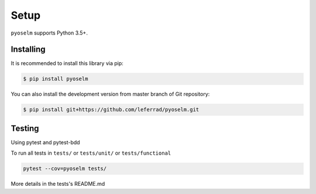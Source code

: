 Setup
=====

``pyoselm`` supports Python 3.5+.

Installing
----------

It is recommended to install this library via pip:

.. code-block:: bash

    $ pip install pyoselm

You can also install the development version from master branch of Git repository:

.. code-block:: bash

    $ pip install git+https://github.com/leferrad/pyoselm.git


Testing
-------

Using pytest and pytest-bdd

To run all tests in ``tests/`` or ``tests/unit/`` or ``tests/functional``

.. code-block:: bash

    pytest --cov=pyoselm tests/

More details in the tests's README.md

